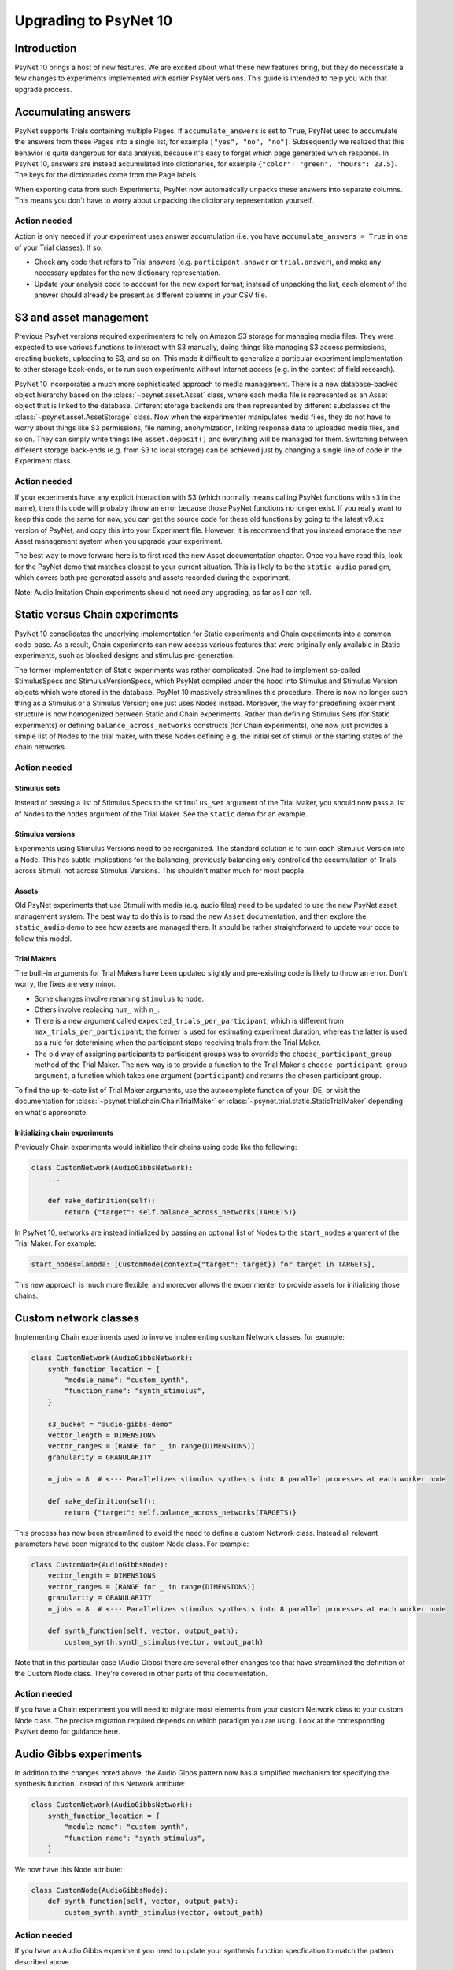 ======================
Upgrading to PsyNet 10
======================

Introduction
============

PsyNet 10 brings a host of new features. We are excited about what these new features bring,
but they do necessitate a few changes to experiments implemented with earlier PsyNet versions.
This guide is intended to help you with that upgrade process.

Accumulating answers
====================

PsyNet supports Trials containing multiple Pages. If ``accumulate_answers`` is set to ``True``,
PsyNet used to accumulate the answers from these Pages into a single list, for example
``["yes", "no", "no"]``. Subsequently we realized that this behavior is quite dangerous for
data analysis, because it's easy to forget which page generated which response.
In PsyNet 10, answers are instead accumulated into dictionaries, for example
``{"color": "green", "hours": 23.5}``. The keys for the dictionaries come from the
Page labels.

When exporting data from such Experiments, PsyNet now automatically unpacks
these answers into separate columns. This means you don't have to worry about
unpacking the dictionary representation yourself.

Action needed
_____________

Action is only needed if your experiment uses answer accumulation
(i.e. you have ``accumulate_answers = True`` in one of your Trial classes).
If so:

- Check any code that refers to Trial answers
  (e.g. ``participant.answer`` or ``trial.answer``),
  and make any necessary updates for the new dictionary representation.
- Update your analysis code to account for the new export format;
  instead of unpacking the list, each element of the answer should already
  be present as different columns in your CSV file.


S3 and asset management
=======================

Previous PsyNet versions required experimenters to rely on Amazon S3 storage for managing media files.
They were expected to use various functions to interact with S3 manually,
doing things like managing S3 access permissions, creating buckets, uploading to S3, and so on.
This made it difficult to generalize a particular experiment implementation to other storage
back-ends, or to run such experiments without Internet access (e.g. in the context of field research).

PsyNet 10 incorporates a much more sophisticated approach to media management. There is a new
database-backed object hierarchy based on the :class:`~psynet.asset.Asset` class, where each
media file is represented as an Asset object that is linked to the database.
Different storage backends are then represented by different subclasses of the
:class:`~psynet.asset.AssetStorage` class.
Now when the experimenter manipulates media files, they do not have to worry about things like S3 permissions,
file naming, anonymization, linking response data to uploaded media files, and so on.
They can simply write things like ``asset.deposit()`` and everything will be managed for them.
Switching between different storage back-ends (e.g. from S3 to local storage) can be achieved
just by changing a single line of code in the Experiment class.

Action needed
_____________

If your experiments have any explicit interaction with S3 (which normally means calling PsyNet
functions with ``s3`` in the name), then this code will probably throw an error because those
PsyNet functions no longer exist. If you really want to keep this code the same for now,
you can get the source code for these old functions by going to the latest v9.x.x version of PsyNet,
and copy this into your Experiment file. However, it is recommend that you instead embrace the new
Asset management system when you upgrade your experiment.

The best way to move forward here is to first read the new Asset documentation chapter.
Once you have read this, look for the PsyNet demo that matches closest to your current situation.
This is likely to be the ``static_audio`` paradigm, which covers both pre-generated assets and
assets recorded during the experiment.

Note: Audio Imitation Chain experiments should not need any upgrading, as far as I can tell.

Static versus Chain experiments
===============================

PsyNet 10 consolidates the underlying implementation for Static experiments and Chain experiments
into a common code-base. As a result, Chain experiments can now access various features that
were originally only available in Static experiments, such as blocked designs and stimulus pre-generation.

The former implementation of Static experiments was rather complicated. One had to implement so-called
StimulusSpecs and StimulusVersionSpecs, which PsyNet compiled under the hood into Stimulus
and Stimulus Version objects which were stored in the database.
PsyNet 10 massively streamlines this procedure.
There is now no longer such thing as a Stimulus or a Stimulus Version; one just uses Nodes instead.
Moreover, the way for predefining experiment structure is now homogenized between Static and Chain experiments.
Rather than defining Stimulus Sets (for Static experiments)
or defining ``balance_across_networks`` constructs (for Chain experiments),
one now just provides a simple list of Nodes to the trial maker,
with these Nodes defining e.g. the initial set of stimuli or the starting states of the chain networks.

Action needed
_____________

Stimulus sets
~~~~~~~~~~~~~

Instead of passing a list of Stimulus Specs to the ``stimulus_set`` argument of the Trial Maker,
you should now pass a list of Nodes to the ``nodes`` argument of the Trial Maker.
See the ``static`` demo for an example.

Stimulus versions
~~~~~~~~~~~~~~~~~

Experiments using Stimulus Versions need to be reorganized.
The standard solution is to turn each Stimulus Version into a Node.
This has subtle implications for the balancing; previously balancing only
controlled the accumulation of Trials across Stimuli, not across Stimulus Versions.
This shouldn't matter much for most people.

Assets
~~~~~~

Old PsyNet experiments that use Stimuli with media (e.g. audio files) need to be updated
to use the new PsyNet asset management system. The best way to do this is to read the new
``Asset`` documentation, and then explore the ``static_audio`` demo to see how assets are managed there.
It should be rather straightforward to update your code to follow this model.

Trial Makers
~~~~~~~~~~~~

The built-in arguments for Trial Makers have been updated slightly and pre-existing code is likely to
throw an error. Don't worry, the fixes are very minor.

- Some changes involve renaming ``stimulus`` to ``node``.
- Others involve replacing ``num_`` with ``n_``.
- There is a new argument called
  ``expected_trials_per_participant``, which is different from ``max_trials_per_participant``;
  the former is used for estimating experiment duration, whereas the latter is used as a rule
  for determining when the participant stops receiving trials from the Trial Maker.
- The old way of assigning participants to participant groups was to override the
  ``choose_participant_group`` method of the Trial Maker.
  The new way is to provide a function to the Trial Maker's ``choose_participant_group argument``,
  a function which takes one argument (``participant``) and returns the chosen participant group.

To find the up-to-date list of Trial Maker arguments, use the autocomplete function of your IDE,
or visit the documentation for :class:`~psynet.trial.chain.ChainTrialMaker`
or :class:`~psynet.trial.static.StaticTrialMaker` depending on what's appropriate.

Initializing chain experiments
~~~~~~~~~~~~~~~~~~~~~~~~~~~~~~

Previously Chain experiments would initialize their chains using code like the following:

.. code-block:: python

    class CustomNetwork(AudioGibbsNetwork):
        ...

        def make_definition(self):
            return {"target": self.balance_across_networks(TARGETS)}


In PsyNet 10, networks are instead initialized by passing an optional list of Nodes
to the ``start_nodes`` argument of the Trial Maker. For example:

.. code-block:: python

    start_nodes=lambda: [CustomNode(context={"target": target}) for target in TARGETS],

This new approach is much more flexible, and moreover allows the experimenter to provide assets
for initializing those chains.

Custom network classes
======================

Implementing Chain experiments used to involve implementing custom Network classes, for example:

.. code-block:: python

    class CustomNetwork(AudioGibbsNetwork):
        synth_function_location = {
            "module_name": "custom_synth",
            "function_name": "synth_stimulus",
        }

        s3_bucket = "audio-gibbs-demo"
        vector_length = DIMENSIONS
        vector_ranges = [RANGE for _ in range(DIMENSIONS)]
        granularity = GRANULARITY

        n_jobs = 8  # <--- Parallelizes stimulus synthesis into 8 parallel processes at each worker node

        def make_definition(self):
            return {"target": self.balance_across_networks(TARGETS)}


This process has now been streamlined to avoid the need to define a custom Network class.
Instead all relevant parameters have been migrated to the custom Node class.
For example:

.. code-block:: python

    class CustomNode(AudioGibbsNode):
        vector_length = DIMENSIONS
        vector_ranges = [RANGE for _ in range(DIMENSIONS)]
        granularity = GRANULARITY
        n_jobs = 8  # <--- Parallelizes stimulus synthesis into 8 parallel processes at each worker node

        def synth_function(self, vector, output_path):
            custom_synth.synth_stimulus(vector, output_path)



Note that in this particular case (Audio Gibbs) there are several other changes too that have
streamlined the definition of the Custom Node class. They're covered in other parts of this documentation.

Action needed
_____________

If you have a Chain experiment you will need to migrate most elements from your custom Network class
to your custom Node class. The precise migration required depends on which paradigm you are using.
Look at the corresponding PsyNet demo for guidance here.


Audio Gibbs experiments
=======================

In addition to the changes noted above, the Audio Gibbs pattern now has a simplified mechanism
for specifying the synthesis function. Instead of this Network attribute:

.. code-block:: python

    class CustomNetwork(AudioGibbsNetwork):
        synth_function_location = {
            "module_name": "custom_synth",
            "function_name": "synth_stimulus",
        }

We now have this Node attribute:

.. code-block:: python

    class CustomNode(AudioGibbsNode):
        def synth_function(self, vector, output_path):
            custom_synth.synth_stimulus(vector, output_path)

Action needed
_____________

If you have an Audio Gibbs experiment you need to update your synthesis function specfication
to match the pattern described above.

Sources
=======

Former PsyNet versions had the concept of Sources.
Sources were used as the starting point for chains in paradigms such as Serial Reproduction
and Gibbs Sampling with People.
We have now streamlined the syntax for such experiments and eliminated the need for Sources,
subsuming their function under the Node class.

Action needed
_____________

This change should not impact most people's Experiment code. It may impact your analysis code,
depending on how it is implemented, but quite possibly not.
